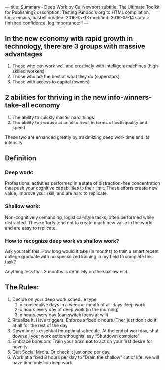 ---
title: Summary - Deep Work by Cal Newport
subtitle: The Ultimate Toolkit for Publishing?
description: Testing Pandoc's org to HTML compilation.
tags: emacs, haskell
created: 2016-07-13
modified: 2016-07-14
status: finished
confidence: log
importance: 1
---

** In the new economy with rapid growth in technology, there are 3 groups with massive advantages
   1. Those who can work well and creatively with intelligent machines (high-skilled workers)
   2. Those who are the best at what they do (superstars)
   3. Those with access to capital (owners)
** 2 abilities for thriving in the new info-winners-take-all economy
   1. The ability to quickly master hard things
   2. The ability to produce at an elite level, in terms of both quality and speed
 These two are enhanced greatly by maximizing deep work time and its
 intensity.
** *Definition*
*** Deep work:
 Professional activities performed in a state of distraction-free concentration that push your cognitive capabilities to their limit.
 These efforts create new value, improve your skill, and are hard to replicate.
*** Shallow work:
 Non-cognitively demanding, logistical-style tasks, often performed while distracted. 
 These efforts tend not to create much new value in the world and are easy to replicate.
*** How to recognize deep work vs shallow work?
 Ask yourself this: How long would it take (in months) to train a smart
 recent college graduate with no specialized training in my field to
 complete this task?

 Anything less than 3 months is definitely on the shallow end.

** The Rules:
   1. Decide on your deep work schedule type
     1. x consecutive days in a week or month of all-days deep work
     2. x hours every day of deep work (in the morning)
     3. x hours every day (can switch focus at will)
   2. Ritualize it. Have triggers. Enforce a fixed x hours. Then just don't do it at all for the rest of the day
   3. Downtime is essential for optimal schedule. At the end of workday, shut down all your work action/thoughts. say “Shutdown complete"
   4. Embrace boredom. Train your brain *not* to act on your first desire for novelty.
   5. Quit Social Media. Or check it just once per day.
   6. Work at a fixed 8 hours per day to “Drain the shallow” out of life. we will have time only for deep work.
